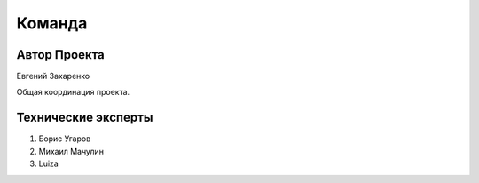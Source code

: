 Команда
=======

Автор Проекта
-------------
Евгений Захаренко

Общая координация проекта.

Технические эксперты
--------------------

#. Борис Угаров
#. Михаил Мачулин
#. Luiza